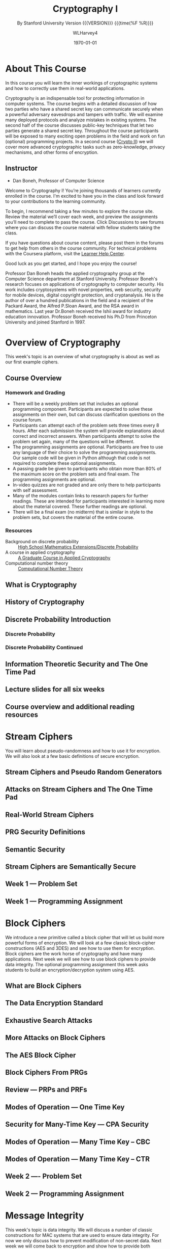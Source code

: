# -*- mode: org; fill-column: 79; -*-

#+TITLE: Cryptography I
#+AUTHOR: WLHarvey4
#+DATE: \today
#+SUBTITLE: By Stanford University
#+SUBTITLE: Version {{{VERSION}}} {{{time(%F %R)}}}

#+MACRO: VERSION 0.0.6
#+STARTUP:hidestars

#+TEXINFO_FILENAME:cryptography.info
#+TEXINFO_CLASS: info
#+TEXINFO_HEADER:
#+TEXINFO_POST_HEADER:
#+TEXINFO_DIR_CATEGORY:Computer Science
#+TEXINFO_DIR_TITLE:Cryptography I
#+TEXINFO_DIR_DESC:Learn about cryptographic systems

#+LATEX_CLASS: book
#+LATEX_CLASS_OPTIONS:
#+LATEX_HEADER:
#+LATEX_HEADER_EXTRA:
#+DESCRIPTION:Learn the inner workings of cryptographic systems and how to
#+DESCRIPTION:correctly use them in real-world applications.
#+KEYWORDS:Cryptography
#+LATEX_COMPILER: pdflatex


# Place overall introduction into LaTeX Abstract
#+BEGIN_EXPORT latex
\abstract{In this course you will learn the inner workings of cryptographic
systems and how to correctly use them in real-world applications.}
#+END_EXPORT

# Place Info introduction into @Top node
#+BEGIN_EXPORT texinfo
In this course you will learn the inner workings of cryptographic systems and
how to correctly use them in real-world applications.
#+END_EXPORT

* About This Course
  :PROPERTIES:
  :UNNUMBERED: t
  :END:
  :CI:
  #+CINDEX:cryptographic systems
  #+CINDEX:secret key
  :END:

  # Place Texinfo PDF introduction into @iftex conditional block
  #+TEXINFO: @iftex
  In this course you will learn the inner workings of cryptographic systems and
  how to correctly use them in real-world applications.
  #+TEXINFO: @end iftex

  Cryptography is an indispensable tool for protecting information in computer
  systems.  The course begins with a detailed discussion of how two parties who
  have a shared secret key can communicate securely when a powerful adversary
  eavesdrops and tampers with traffic.  We will examine many deployed protocols
  and analyze mistakes in existing systems.  The second half of the course
  discusses public-key techniques that let two parties generate a shared secret
  key.  Throughout the course participants will be exposed to many exciting
  open problems in the field and work on fun (optional) programming projects.
  In a second course ([[https://www.coursera.org/learn/crypto2][Crypto II]]) we will cover more advanced cryptographic
  tasks such as zero-knowledge, privacy mechanisms, and other forms of
  encryption.

** Instructor
   - Dan Boneh, Professor of Computer Science

   Welcome to Cryptography I!  You’re joining thousands of learners currently
   enrolled in the course.  I'm excited to have you in the class and look
   forward to your contributions to the learning community.

   To begin, I recommend taking a few minutes to explore the course site.
   Review the material we’ll cover each week, and preview the assignments
   you’ll need to complete to pass the course.  Click Discussions to see forums
   where you can discuss the course material with fellow students taking the
   class.

   If you have questions about course content, please post them in the forums
   to get help from others in the course community.  For technical problems
   with the Coursera platform, visit the [[http://learner.coursera.help/][Learner Help Center]].

   Good luck as you get started, and I hope you enjoy the course!

   @@texinfo:@heading Instructor Biography@@
   @@latex:\section*{Instructor Biography}@@
   Professor Dan Boneh heads the applied cryptography group at the Computer
   Science department at Stanford University.  Professor Boneh's research
   focuses on applications of cryptography to computer security.  His work
   includes cryptosystems with novel properties, web security, security for
   mobile devices, digital copyright protection, and cryptanalysis.  He is the
   author of over a hundred publications in the field and a recipient of the
   Packard Award, the Alfred P.@@texinfo:@tie{}@@Sloan Award, and the RSA
   award in mathematics.  Last year Dr.@@texinfo:@tie{}@@Boneh received the
   Ishii award for industry education innovation.  Professor Boneh received
   his Ph.D from Princeton University and joined Stanford in 1997.

* Overview of Cryptography
  :PROPERTIES:
  :UNNUMBERED: t
  :END:

  @@texinfo:@heading Week 1@@
  @@latex:\section*{Week 1}@@
  This week's topic is an overview of what cryptography is about as well as our
  first example ciphers.
** Course Overview
*** Homework and Grading
    - There will be a weekly problem set that includes an optional programming
      component. Participants are expected to solve these assignments on their
      own, but can discuss clarification questions on the course forum.
    - Participants can attempt each of the problem sets three times every 8
      hours. After each submission the system will provide explanations about
      correct and incorrect answers. When participants attempt to solve the
      problem set again, many of the questions will be different.
    - The programming assignments are optional. Participants are free to use
      any language of their choice to solve the programming assignments. Our
      sample code will be given in Python although that code is not required to
      complete these optional assignments.
    - A passing grade be given to participants who obtain more than 80% of the
      maximum score on the problem sets and final exam. The programming
      assignments are optional.
    - In-video quizzes are not graded and are only there to help participants
      with self assessment.
    - Many of the modules contain links to research papers for further
      readings. These are intended for participants interested in learning more
      about the material covered. These further readings are optional.
    - There will be a final exam (no midterm) that is similar in style to the
      problem sets, but covers the material of the entire course.

*** Resources
    - Background on discrete probability :: [[https://en.wikibooks.org/wiki/High_School_Mathematics_Extensions/Discrete_Probability][High School Mathematics Extensions/Discrete Probability]]
    - A course in applied cryptography :: [[https://toc.cryptobook.us][A Graduate Course in Applied Cryptography]]
    - Computational number theory :: [[http://shoup.net/ntb/ntb-v2.pdf][Computational Number Theory]]

** What is Cryptography

** History of Cryptography

** Discrete Probability Introduction
   :PROPERTIES:
   :UNNUMBERED: t
   :END:
   :CI:
   #+CINDEX:discrete probability
   :END:

*** Discrete Probability

*** Discrete Probability Continued

** Information Theoretic Security and The One Time Pad
   :CI:
   #+CINDEX:one time pad
   :END:

** Lecture slides for all six weeks

** Course overview and additional reading resources

* Stream Ciphers
  @@texinfo:@heading Week 1 Continued@@
  You will learn about pseudo-randomness and how to use it for encryption.  We
  will also look at a few basic definitions of secure encryption.

** Stream Ciphers and Pseudo Random Generators

** Attacks on Stream Ciphers and The One Time Pad

** Real-World Stream Ciphers

** PRG Security Definitions

** Semantic Security

** Stream Ciphers are Semantically Secure

** Week 1 --- Problem Set

** Week 1 --- Programming Assignment

* Block Ciphers
:CI:
#+CINDEX: block cipher
#+CINDEX: AES
#+CINDEX: 3DES
:END:
  @@texinfo:@heading Week 2@@
  We introduce a new primitive called a block cipher that will let us build
  more powerful forms of encryption.  We will look at a few classic
  block-cipher constructions (AES and 3DES) and see how to use them for
  encryption.  Block ciphers are the work horse of cryptography and have many
  applications.  Next week we will see how to use block ciphers to provide data
  integrity.  The optional programming assignment this week asks students to
  build an encryption/decryption system using AES.

** What are Block Ciphers

** The Data Encryption Standard

** Exhaustive Search Attacks

** More Attacks on Block Ciphers

** The AES Block Cipher

** Block Ciphers From PRGs

** Review --- PRPs and PRFs

** Modes of Operation --- One Time Key

** Security for Many-Time Key --- CPA Security

** Modes of Operation --- Many Time Key -- CBC

** Modes of Operation --- Many Time Key -- CTR
** Week 2 ---- Problem Set
** Week 2 --- Programming Assignment
* Message Integrity
:CI:
#+CINDEX: data integrity
#+CINDEX: authenticate video files
#+CINDEX: hash chain
:END:
  @@texinfo:@heading Week 3@@
  This week's topic is data integrity.  We will discuss a number of classic
  constructions for MAC systems that are used to ensure data integrity.  For
  now we only discuss how to prevent modification of non-secret data.  Next
  week we will come back to encryption and show how to provide both
  confidentiality and integrity.  This week's programming project shows how to
  authenticate large video files.  Even if you don't do the project, please
  read the project description --- it teaches an important concept called a
  hash chain.

** Message Authentication Codes
** MACs Based On PRFs
** CBC-MAC and NMAC
** MAC Padding
** PMAC and the Carter-Wegman MAC
** Introduction
** Generic Birthday Attack
** The Merkle-Damgard Paradigm
** Constructing Compression Functions
** HMAC
** Timing attacks on MAC verification
** Week 3 --- Problem Set
** Week 3 --- Programming Assignment
* Authenticated Encryption
:CI:
#+CINDEX: authenticated encryption
#+CINDEX: confidentiality
#+CINDEX: integrity
#+CINDEX: symmetric encryption
#+CINDEX: ciphertext attack
:END:
  @@texinfo:@heading Week 4@@
  This week's topic is authenticated encryption: encryption methods that ensure
  both confidentiality and integrity.  We will also discuss a few odds and ends
  such as how to search on encrypted data.  This is our last week studying
  symmetric encryption.  Next week we start with key management and public-key
  cryptography.  As usual there is also an extra credit programming project.
  This week's project involves a bit of networking to experiment with a chosen
  ciphertext attack on a toy web site.
** Active Attacks on CPA-Secure Encryption
** Definitions
** Chosen Ciphertext Attacks
** Constructions From Ciphers and MACs
** Case Study --- TLS 1.2
** CBC Padding Attacks
** Attacking Non-Atomic Decryption
** Key Derivation
** Deterministic Encryption
** Deterministic Encryption --- SIV and Wide PRP
** Tweakable Encryption
** Format Preserving Encryption
** Week 4 --- Problem Set
** Week 4 --- Programming Project
* Basic Key Exchange
:CI:
#+CINDEX: key exchange
#+CINDEX: public key cryptography
#+CINDEX: computational number theory
#+CINDEX: Euclid
#+CINDEX: Fermat
#+CINDEX: Euler
#+CINDEX: Legendre
:END:
  @@texinfo:@heading Week 5@@
  This week's topic is basic key exchange: how to setup a secret key between
  two parties.  For now we only consider protocols secure against
  eavesdropping.  This question motivates the main concepts of public key
  cryptography, but before we build public-key systems we need to take a brief
  detour and cover a few basic concepts from computational number theory.  We
  will start with algorithms dating back to antiquity (Euclid) and work our way
  up to Fermat, Euler, and Legendre.  We will also mention in passing a few
  useful concepts from 20th century math.  Next week we will put our hard work
  from this week to good use and construct several public key encryption
  systems.
** Trusted 3rd Parties
** Merkle Puzzles
** The Diffie-Hellman Protocol
** Public-Key Encryption
** Notation
** Fermat and Euler
** Modular e'th Roots
** Arithmetic algorithms
** Intractable Problems
** More background on number theory
** Week 5 --- Problem Set
** Week 5 --- Programming Assignment
* Public-Key Encryption
:CI:
#+CINDEX: public key encryption
#+CINDEX: RSA
#+CINDEX: trapdoor functions
#+CINDEX: Diffie-Hellman protocol
#+CINDEX: chosen ciphertext security (CCA Security)
:END:
  @@texinfo:@heading Week 6@@
  This week's topic is public key encryption: how to encrypt using a public key
  and decrypt using a secret key.  Public key encryption is used for key
  management in encrypted file systems, in encrypted messaging systems, and for
  many other tasks.  The videos cover two families of public key encryption
  systems: one based on trapdoor functions (RSA in particular) and the other
  based on the Diffie-Hellman protocol.  We construct systems that are secure
  against tampering, also known as chosen ciphertext security (CCA security).
  There has been a ton of research on CCA security over the past decade and
  given the allotted time we can only summarize the main results from the last
  few years.  The lectures contain suggestions for further readings for those
  interested in learning more about CCA secure public-key systems.  The problem
  set this week involves a bit more math than usual, but should expand your
  understanding of public-key encryption.  Please don't be shy about posting
  questions in the forum.  This is the last week of this Crypto I course.  I
  hope everyone learned a lot and enjoyed the material.  Crypto is a beautiful
  topic with lots of open problems and room for further research.  I look
  forward to seeing you in Crypto II where we will cover additional core topics
  and a few more advanced topics.
** Definitions and Security
** Constructions
** The RSA Trapdoor Permutation
** PKCS 1
** Is RSA a One-Way Function
** RSA in Practice
** The ElGamal Public-key System
** ElGamal Security
** ElGamal Variants With Better Security
** A Unifying Theme
** Farewell
** Week 6 --- Problem Set
** Week 6 --- Programming Assignment
* Index
  :PROPERTIES:
  :INDEX:    cp
  :END:

